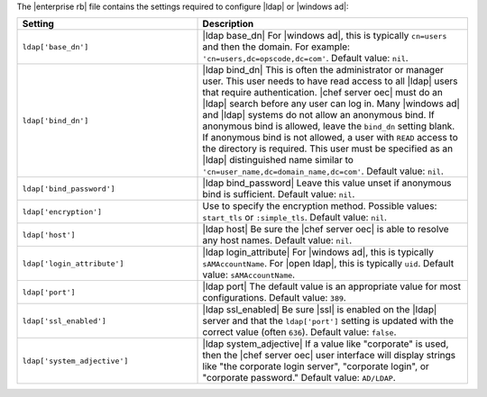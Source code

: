 .. The contents of this file are included in multiple topics.
.. This file should not be changed in a way that hinders its ability to appear in multiple documentation sets.

The |enterprise rb| file contains the settings required to configure |ldap| or |windows ad|:

.. list-table::
   :widths: 200 300
   :header-rows: 1

   * - Setting
     - Description
   * - ``ldap['base_dn']``
     - |ldap base_dn| For |windows ad|, this is typically ``cn=users`` and then the domain. For example: ``'cn=users,dc=opscode,dc=com'``. Default value: ``nil``.
   * - ``ldap['bind_dn']``
     - |ldap bind_dn| This is often the administrator or manager user. This user needs to have read access to all |ldap| users that require authentication. |chef server oec| must do an |ldap| search before any user can log in. Many |windows ad| and |ldap| systems do not allow an anonymous bind. If anonymous bind is allowed, leave the ``bind_dn`` setting blank. If anonymous bind is not allowed, a user with ``READ`` access to the directory is required. This user must be specified as an |ldap| distinguished name similar to ``'cn=user_name,dc=domain_name,dc=com'``. Default value: ``nil``.
   * - ``ldap['bind_password']``
     - |ldap bind_password| Leave this value unset if anonymous bind is sufficient. Default value: ``nil``.
   * - ``ldap['encryption']``
     - Use to specify the encryption method. Possible values: ``start_tls`` or ``:simple_tls``. Default value: ``nil``.
   * - ``ldap['host']``
     - |ldap host| Be sure the |chef server oec| is able to resolve any host names. Default value: ``nil``.
   * - ``ldap['login_attribute']``
     - |ldap login_attribute| For |windows ad|, this is typically ``sAMAccountName``. For |open ldap|, this is typically ``uid``. Default value: ``sAMAccountName``.
   * - ``ldap['port']``
     - |ldap port| The default value is an appropriate value for most configurations. Default value: ``389``.
   * - ``ldap['ssl_enabled']``
     - |ldap ssl_enabled| Be sure |ssl| is enabled on the |ldap| server and that the ``ldap['port']`` setting is updated with the correct value (often ``636``). Default value: ``false``.
   * - ``ldap['system_adjective']``
     - |ldap system_adjective| If a value like "corporate" is used, then the |chef server oec| user interface will display strings like "the corporate login server", "corporate login", or "corporate password." Default value: ``AD/LDAP``.

